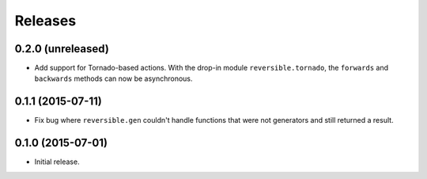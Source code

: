 Releases
========

0.2.0 (unreleased)
------------------

- Add support for Tornado-based actions. With the drop-in module
  ``reversible.tornado``, the ``forwards`` and ``backwards`` methods can now be
  asynchronous.


0.1.1 (2015-07-11)
------------------

- Fix bug where ``reversible.gen`` couldn't handle functions that were not
  generators and still returned a result.


0.1.0 (2015-07-01)
------------------

- Initial release.
